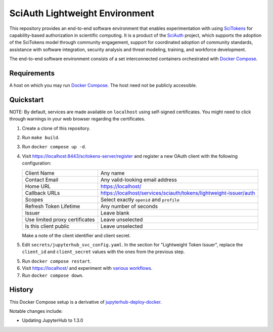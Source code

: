 SciAuth Lightweight Environment
===============================

This repository provides an end-to-end software environment that enables
experimentation with using SciTokens_ for capability-based authorization in
scientific computing. It is a product of the SciAuth_ project, which
supports the adoption of the SciTokens model through community engagement,
support for coordinated adoption of community standards, assistance with
software integration, security analysis and threat modeling, training, and
workforce development.

The end-to-end software environment consists of a set interconnected
containers orchestrated with `Docker Compose`_.

.. _Docker Compose: https://docs.docker.com/compose/
.. _SciAuth: https://sciauth.org/
.. _SciTokens: https://scitokens.org/


Requirements
------------

A host on which you may run `Docker Compose`_. The host need not be publicly
accessible.


Quickstart
----------

NOTE: By default, services are made available on ``localhost`` using
self-signed certificates. You might need to click through warnings in your
web browser regarding the certificates.

1. Create a clone of this repository.

2. Run ``make build``.

3. Run ``docker compose up -d``.

4. Visit https://localhost:8443/scitokens-server/register and register a new
   OAuth client with the following configuration:

   ==============================  ============================================
   Client Name                     Any name
   Contact Email                   Any valid-looking email address
   Home URL                        https://localhost/
   Callback URLs                   https://localhost/services/sciauth/tokens/lightweight-issuer/auth
   Scopes                          Select exactly ``openid`` and ``profile``
   Refresh Token Lifetime          Any number of seconds
   Issuer                          Leave blank
   Use limited proxy certificates  Leave unselected
   Is this client public           Leave unselected
   ==============================  ============================================

   Make a note of the client identifier and client secret.

5. Edit ``secrets/jupyterhub_svc_config.yaml``. In the section for
   "Lightweight Token Issuer", replace the ``client_id`` and
   ``client_secret`` values with the ones from the previous step.

5. Run ``docker compose restart``.

6. Visit https://localhost/ and experiment with `various workflows`_.

7. Run ``docker compose down``.

.. _various workflows: docs/Workflows.rst


History
-------

This Docker Compose setup is a derivative of jupyterhub-deploy-docker_.

Notable changes include:

- Updating JupyterHub to 1.3.0

.. _jupyterhub-deploy-docker: https://github.com/jupyterhub/jupyterhub-deploy-docker
